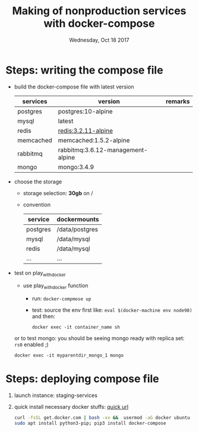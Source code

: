 #+TITLE: Making of  nonproduction services with docker-compose
#+DATE: Wednesday, Oct 18 2017

* Steps: writing the compose file
  - build the docker-compose file with latest version
    | services  | version                           | remarks |
    |-----------+-----------------------------------+---------|
    | postgres  | postgres:10-alpine                |         |
    | mysql     | latest                            |         |
    | redis     | redis:3.2.11-alpine               |         |
    | memcached | memcached:1.5.2-alpine            |         |
    | rabbitmq  | rabbitmq:3.6.12-management-alpine |         |
    | mongo     | mongo:3.4.9                       |         |

  - choose the storage 
    - storage selection: *30gb* on /
    - convention
      | service  | dockermounts   |
      |----------+----------------|
      | postgres | /data/postgres |
      | mysql    | /data/mysql    |
      | redis    | /data/mysql    |
      | ...      | ...            |
  - test on play_with_docker
    - use play_with_docker function
      - run:  ~docker-compmose up~
      - test: source the env first like: ~eval $(docker-machine env node98)~ and then: 
	#+BEGIN_EXAMPLE
	 docker exec -it container_name sh
	#+END_EXAMPLE
        
	or to test mongo: you should be seeing mongo ready with
        replica set: ~rs0~ enabled ;)
	#+BEGIN_EXAMPLE
	 docker exec -it myparentdir_mongo_1 mongo
	#+END_EXAMPLE

* Steps: deploying compose file
 1. launch instance: staging-services
 2. quick install necessary docker stuffs: [[https://docs.docker.com/engine/installation/linux/docker-ce/ubuntu/#install-using-the-convenience-script][quick url]]
    #+BEGIN_SRC bash
    curl -fsSL get.docker.com | bash -xv &&  usermod -aG docker ubuntu
    sudo apt install python3-pip; pip3 install docker-compose
    #+END_SRC
    
    
    
  
        


